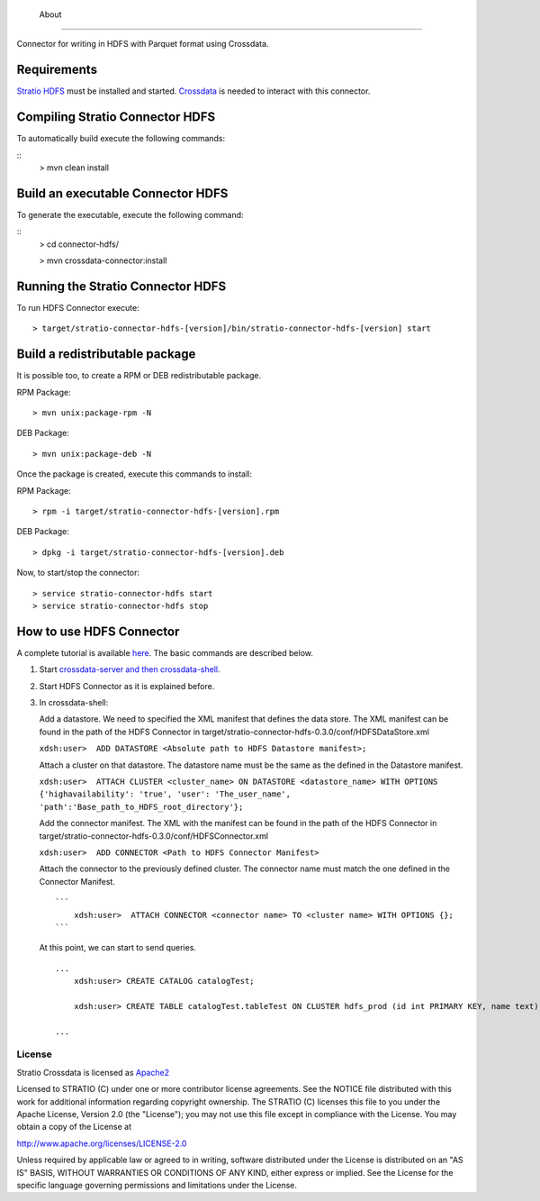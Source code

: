            About
=====

Connector for writing in HDFS with Parquet format using Crossdata.

Requirements
------------

`Stratio HDFS <https://github.com/Stratio/stratio-connector-hdfs/tree/master>`__
must be installed and started. `Crossdata <https://github.com/Stratio/crossdata>`__ is needed to interact with this
connector.

Compiling Stratio Connector HDFS
--------------------------------

To automatically build execute the following commands:

::
       > mvn clean install

Build an executable Connector HDFS
----------------------------------

To generate the executable, execute the following command:

::
       > cd connector-hdfs/

       > mvn crossdata-connector:install

Running the Stratio Connector HDFS
----------------------------------

To run HDFS Connector execute:

::

       > target/stratio-connector-hdfs-[version]/bin/stratio-connector-hdfs-[version] start

Build a redistributable package
-------------------------------
It is possible too, to create a RPM or DEB redistributable package.

RPM Package:

::

       > mvn unix:package-rpm -N

DEB Package:

::
   
       > mvn unix:package-deb -N

Once the package is created, execute this commands to install:

RPM Package:

::   
    
       > rpm -i target/stratio-connector-hdfs-[version].rpm

DEB Package:

::   
    
       > dpkg -i target/stratio-connector-hdfs-[version].deb

Now, to start/stop the connector:

::   
    
       > service stratio-connector-hdfs start
       > service stratio-connector-hdfs stop


How to use HDFS Connector
-------------------------

A complete tutorial is available `here <http://localhost:63342/stratio-connector-hdfs-parent/stratio-connector-hdfs-doc/target/site/html/First_Steps.html>`__. The
basic commands are described below.

1. Start `crossdata-server and then
   crossdata-shell <http://docs.stratio.com/crossdata>`__.
2. Start HDFS Connector as it is explained before.
3. In crossdata-shell:

   Add a datastore. We need to specified the XML
   manifest that defines the data store. The XML manifest can be found
   in the path of the HDFS Connector in
   target/stratio-connector-hdfs-0.3.0/conf/HDFSDataStore.xml

   ``xdsh:user>  ADD DATASTORE <Absolute path to HDFS Datastore manifest>;``

   Attach a cluster on that datastore. The datastore name must be the same
   as the defined in the Datastore manifest.

   ``xdsh:user>  ATTACH CLUSTER <cluster_name> ON DATASTORE <datastore_name> WITH OPTIONS {'highavailability': 'true', 'user': 'The_user_name', 'path':'Base_path_to_HDFS_root_directory'};``

   Add the connector manifest. The XML with the manifest can be found in
   the path of the HDFS Connector in
   target/stratio-connector-hdfs-0.3.0/conf/HDFSConnector.xml

   ``xdsh:user>  ADD CONNECTOR <Path to HDFS Connector Manifest>``

   Attach the connector to the previously defined cluster. The connector
   name must match the one defined in the Connector Manifest.

   ::

       ```
           xdsh:user>  ATTACH CONNECTOR <connector name> TO <cluster name> WITH OPTIONS {};
       ```

   At this point, we can start to send queries.

   ::

       ...
           xdsh:user> CREATE CATALOG catalogTest;

           xdsh:user> CREATE TABLE catalogTest.tableTest ON CLUSTER hdfs_prod (id int PRIMARY KEY, name text);

       ...

License
=======

Stratio Crossdata is licensed as
`Apache2 <http://www.apache.org/licenses/LICENSE-2.0.txt>`__

Licensed to STRATIO (C) under one or more contributor license
agreements. See the NOTICE file distributed with this work for
additional information regarding copyright ownership. The STRATIO (C)
licenses this file to you under the Apache License, Version 2.0 (the
"License"); you may not use this file except in compliance with the
License. You may obtain a copy of the License at

http://www.apache.org/licenses/LICENSE-2.0

Unless required by applicable law or agreed to in writing, software
distributed under the License is distributed on an "AS IS" BASIS,
WITHOUT WARRANTIES OR CONDITIONS OF ANY KIND, either express or implied.
See the License for the specific language governing permissions and
limitations under the License.

